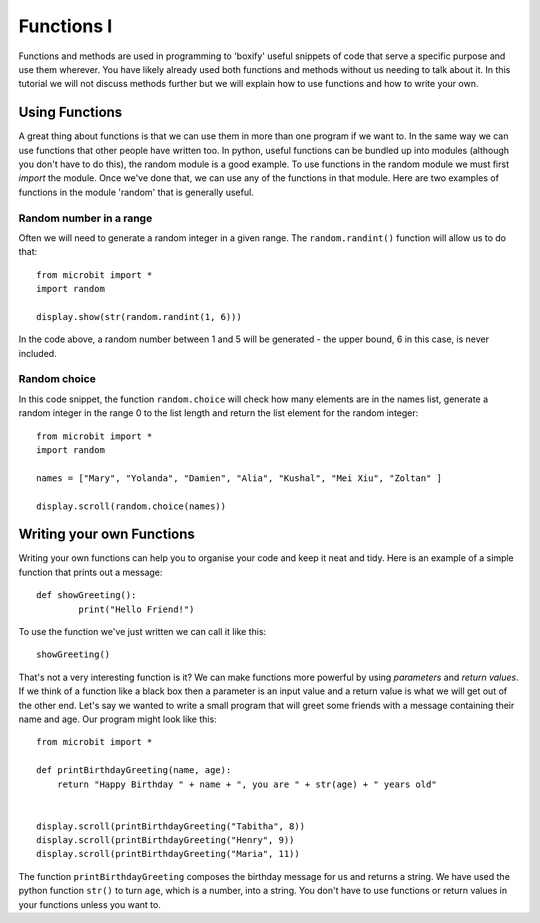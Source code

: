 ************
Functions I
************

Functions and methods are used in programming to 'boxify' useful snippets of code that serve a specific purpose and use them wherever. 
You have likely already used both functions and methods without us needing to talk about it. 
In this tutorial we will not discuss methods further but we will explain how to use functions and how to write your own. 

Using Functions
================
A great thing about functions is that we can use them in more than one program if we want to. In the same way we can use functions that other people have written too. 
In python, useful functions can be bundled up into modules (although you don't have to do this), the random module is a good example. 
To use functions in the random module we must first `import` the module. Once we've done that, we can use any of the functions in that module. Here are two examples 
of functions in the module 'random' that is generally useful.

Random number in a range
-------------------------
Often we will need to generate a random integer in a given range. The ``random.randint()`` function will allow us to do that::

	from microbit import *
	import random
	
	display.show(str(random.randint(1, 6)))

In the code above, a random number between 1 and 5 will be generated - the upper bound, 6 in this case,  is never included.
	
Random choice
--------------
In this code snippet, the function ``random.choice`` will check how many elements are in the names list, generate a random integer in the range 0 to the list length and return the list element for the random integer::

	from microbit import *
	import random
	
	names = ["Mary", "Yolanda", "Damien", "Alia", "Kushal", "Mei Xiu", "Zoltan" ]
	
	display.scroll(random.choice(names))


Writing your own Functions
============================
Writing your own functions can help you to organise your code and keep it neat and tidy. Here is an example of a simple function that prints out a message::


	def showGreeting():
		print("Hello Friend!")

To use the function we've just written we can call it like this::

	showGreeting()

That's not a very interesting function is it? We can make functions more powerful by using `parameters` and `return values`. If we think of a function like a black box 
then a parameter is an input value and a return value is what we will get out of the other end. Let's say we wanted to write a small program that will greet some 
friends with a message containing their name and age. Our program might look like this::

	from microbit import *

	def printBirthdayGreeting(name, age):
	    return "Happy Birthday " + name + ", you are " + str(age) + " years old"   


 	display.scroll(printBirthdayGreeting("Tabitha", 8))
 	display.scroll(printBirthdayGreeting("Henry", 9))
 	display.scroll(printBirthdayGreeting("Maria", 11))
		
The function ``printBirthdayGreeting`` composes the birthday message for us and returns a string. We have used the python function ``str()`` to turn ``age``, 
which is a number, into a string.  You don't have to use functions or return values in your functions unless you want to.	


